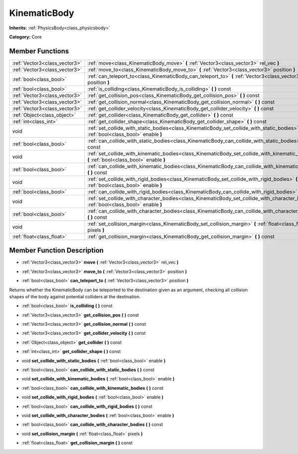 .. _class_KinematicBody:

KinematicBody
=============

**Inherits:** :ref:`PhysicsBody<class_physicsbody>`

**Category:** Core



Member Functions
----------------

+--------------------------------+----------------------------------------------------------------------------------------------------------------------------------------------+
| :ref:`Vector3<class_vector3>`  | :ref:`move<class_KinematicBody_move>`  **(** :ref:`Vector3<class_vector3>` rel_vec  **)**                                                    |
+--------------------------------+----------------------------------------------------------------------------------------------------------------------------------------------+
| :ref:`Vector3<class_vector3>`  | :ref:`move_to<class_KinematicBody_move_to>`  **(** :ref:`Vector3<class_vector3>` position  **)**                                             |
+--------------------------------+----------------------------------------------------------------------------------------------------------------------------------------------+
| :ref:`bool<class_bool>`        | :ref:`can_teleport_to<class_KinematicBody_can_teleport_to>`  **(** :ref:`Vector3<class_vector3>` position  **)**                             |
+--------------------------------+----------------------------------------------------------------------------------------------------------------------------------------------+
| :ref:`bool<class_bool>`        | :ref:`is_colliding<class_KinematicBody_is_colliding>`  **(** **)** const                                                                     |
+--------------------------------+----------------------------------------------------------------------------------------------------------------------------------------------+
| :ref:`Vector3<class_vector3>`  | :ref:`get_collision_pos<class_KinematicBody_get_collision_pos>`  **(** **)** const                                                           |
+--------------------------------+----------------------------------------------------------------------------------------------------------------------------------------------+
| :ref:`Vector3<class_vector3>`  | :ref:`get_collision_normal<class_KinematicBody_get_collision_normal>`  **(** **)** const                                                     |
+--------------------------------+----------------------------------------------------------------------------------------------------------------------------------------------+
| :ref:`Vector3<class_vector3>`  | :ref:`get_collider_velocity<class_KinematicBody_get_collider_velocity>`  **(** **)** const                                                   |
+--------------------------------+----------------------------------------------------------------------------------------------------------------------------------------------+
| :ref:`Object<class_object>`    | :ref:`get_collider<class_KinematicBody_get_collider>`  **(** **)** const                                                                     |
+--------------------------------+----------------------------------------------------------------------------------------------------------------------------------------------+
| :ref:`int<class_int>`          | :ref:`get_collider_shape<class_KinematicBody_get_collider_shape>`  **(** **)** const                                                         |
+--------------------------------+----------------------------------------------------------------------------------------------------------------------------------------------+
| void                           | :ref:`set_collide_with_static_bodies<class_KinematicBody_set_collide_with_static_bodies>`  **(** :ref:`bool<class_bool>` enable  **)**       |
+--------------------------------+----------------------------------------------------------------------------------------------------------------------------------------------+
| :ref:`bool<class_bool>`        | :ref:`can_collide_with_static_bodies<class_KinematicBody_can_collide_with_static_bodies>`  **(** **)** const                                 |
+--------------------------------+----------------------------------------------------------------------------------------------------------------------------------------------+
| void                           | :ref:`set_collide_with_kinematic_bodies<class_KinematicBody_set_collide_with_kinematic_bodies>`  **(** :ref:`bool<class_bool>` enable  **)** |
+--------------------------------+----------------------------------------------------------------------------------------------------------------------------------------------+
| :ref:`bool<class_bool>`        | :ref:`can_collide_with_kinematic_bodies<class_KinematicBody_can_collide_with_kinematic_bodies>`  **(** **)** const                           |
+--------------------------------+----------------------------------------------------------------------------------------------------------------------------------------------+
| void                           | :ref:`set_collide_with_rigid_bodies<class_KinematicBody_set_collide_with_rigid_bodies>`  **(** :ref:`bool<class_bool>` enable  **)**         |
+--------------------------------+----------------------------------------------------------------------------------------------------------------------------------------------+
| :ref:`bool<class_bool>`        | :ref:`can_collide_with_rigid_bodies<class_KinematicBody_can_collide_with_rigid_bodies>`  **(** **)** const                                   |
+--------------------------------+----------------------------------------------------------------------------------------------------------------------------------------------+
| void                           | :ref:`set_collide_with_character_bodies<class_KinematicBody_set_collide_with_character_bodies>`  **(** :ref:`bool<class_bool>` enable  **)** |
+--------------------------------+----------------------------------------------------------------------------------------------------------------------------------------------+
| :ref:`bool<class_bool>`        | :ref:`can_collide_with_character_bodies<class_KinematicBody_can_collide_with_character_bodies>`  **(** **)** const                           |
+--------------------------------+----------------------------------------------------------------------------------------------------------------------------------------------+
| void                           | :ref:`set_collision_margin<class_KinematicBody_set_collision_margin>`  **(** :ref:`float<class_float>` pixels  **)**                         |
+--------------------------------+----------------------------------------------------------------------------------------------------------------------------------------------+
| :ref:`float<class_float>`      | :ref:`get_collision_margin<class_KinematicBody_get_collision_margin>`  **(** **)** const                                                     |
+--------------------------------+----------------------------------------------------------------------------------------------------------------------------------------------+

Member Function Description
---------------------------

.. _class_KinematicBody_move:

- :ref:`Vector3<class_vector3>`  **move**  **(** :ref:`Vector3<class_vector3>` rel_vec  **)**

.. _class_KinematicBody_move_to:

- :ref:`Vector3<class_vector3>`  **move_to**  **(** :ref:`Vector3<class_vector3>` position  **)**

.. _class_KinematicBody_can_teleport_to:

- :ref:`bool<class_bool>`  **can_teleport_to**  **(** :ref:`Vector3<class_vector3>` position  **)**

Returns whether the KinematicBody can be teleported to the destination given as an argument, checking all collision shapes of the body against potential colliders at the destination.

.. _class_KinematicBody_is_colliding:

- :ref:`bool<class_bool>`  **is_colliding**  **(** **)** const

.. _class_KinematicBody_get_collision_pos:

- :ref:`Vector3<class_vector3>`  **get_collision_pos**  **(** **)** const

.. _class_KinematicBody_get_collision_normal:

- :ref:`Vector3<class_vector3>`  **get_collision_normal**  **(** **)** const

.. _class_KinematicBody_get_collider_velocity:

- :ref:`Vector3<class_vector3>`  **get_collider_velocity**  **(** **)** const

.. _class_KinematicBody_get_collider:

- :ref:`Object<class_object>`  **get_collider**  **(** **)** const

.. _class_KinematicBody_get_collider_shape:

- :ref:`int<class_int>`  **get_collider_shape**  **(** **)** const

.. _class_KinematicBody_set_collide_with_static_bodies:

- void  **set_collide_with_static_bodies**  **(** :ref:`bool<class_bool>` enable  **)**

.. _class_KinematicBody_can_collide_with_static_bodies:

- :ref:`bool<class_bool>`  **can_collide_with_static_bodies**  **(** **)** const

.. _class_KinematicBody_set_collide_with_kinematic_bodies:

- void  **set_collide_with_kinematic_bodies**  **(** :ref:`bool<class_bool>` enable  **)**

.. _class_KinematicBody_can_collide_with_kinematic_bodies:

- :ref:`bool<class_bool>`  **can_collide_with_kinematic_bodies**  **(** **)** const

.. _class_KinematicBody_set_collide_with_rigid_bodies:

- void  **set_collide_with_rigid_bodies**  **(** :ref:`bool<class_bool>` enable  **)**

.. _class_KinematicBody_can_collide_with_rigid_bodies:

- :ref:`bool<class_bool>`  **can_collide_with_rigid_bodies**  **(** **)** const

.. _class_KinematicBody_set_collide_with_character_bodies:

- void  **set_collide_with_character_bodies**  **(** :ref:`bool<class_bool>` enable  **)**

.. _class_KinematicBody_can_collide_with_character_bodies:

- :ref:`bool<class_bool>`  **can_collide_with_character_bodies**  **(** **)** const

.. _class_KinematicBody_set_collision_margin:

- void  **set_collision_margin**  **(** :ref:`float<class_float>` pixels  **)**

.. _class_KinematicBody_get_collision_margin:

- :ref:`float<class_float>`  **get_collision_margin**  **(** **)** const


